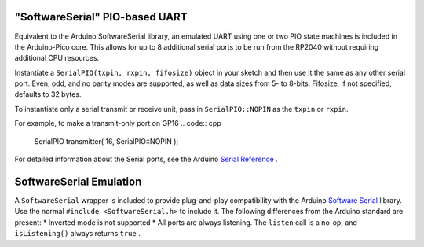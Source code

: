 "SoftwareSerial" PIO-based UART
================================

Equivalent to the Arduino SoftwareSerial library, an emulated UART using
one or two PIO state machines is included in the Arduino-Pico core.  This
allows for up to 8 additional serial ports to be run from the RP2040 without
requiring additional CPU resources.

Instantiate a ``SerialPIO(txpin, rxpin, fifosize)`` object in your sketch and then
use it the same as any other serial port.  Even, odd, and no parity modes
are supported, as well as data sizes from 5- to 8-bits.  Fifosize, if not
specified, defaults to 32 bytes.

To instantiate only a serial transmit or receive unit, pass in
``SerialPIO::NOPIN`` as the ``txpin`` or ``rxpin``.

For example, to make a transmit-only port on GP16
.. code:: cpp

        SerialPIO transmitter( 16, SerialPIO::NOPIN );

For detailed information about the Serial ports, see the
Arduino `Serial Reference <https://www.arduino.cc/reference/en/language/functions/communication/serial/>`_ .


SoftwareSerial Emulation
========================
A ``SoftwareSerial`` wrapper is included to provide plug-and-play compatibility
with the Arduino `Software Serial <https://docs.arduino.cc/learn/built-in-libraries/software-serial>`_
library.  Use the normal ``#include <SoftwareSerial.h>`` to include it.   The following
differences from the Arduino standard are present:
* Inverted mode is not supported
* All ports are always listening.  The ``listen`` call is a no-op, and ``isListening()`` always returns ``true`` .
